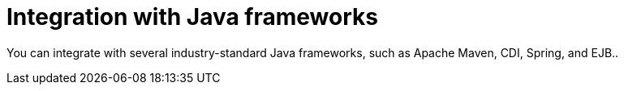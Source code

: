 [id='integration-java-con_{context}']
= Integration with Java frameworks

You can integrate
ifdef::PAM,DM[]
the {PROCESS_ENGINE}
endif::PAM,DM[]
ifdef::JBPM,DROOLS,OP[]
jBPM
endif::JBPM,DROOLS,OP[]
with several industry-standard Java frameworks, such as Apache Maven, CDI, Spring, and EJB..

